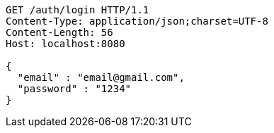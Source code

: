 [source,http,options="nowrap"]
----
GET /auth/login HTTP/1.1
Content-Type: application/json;charset=UTF-8
Content-Length: 56
Host: localhost:8080

{
  "email" : "email@gmail.com",
  "password" : "1234"
}
----
